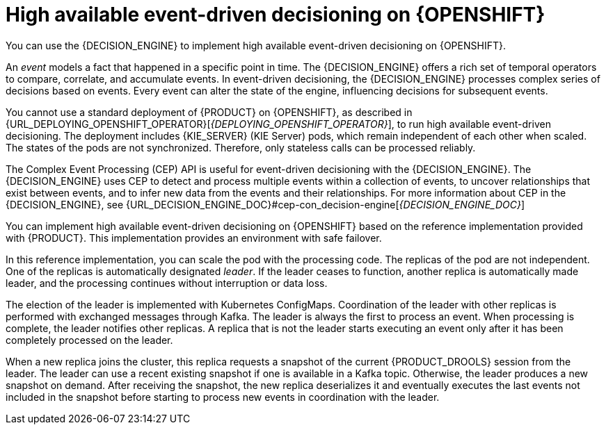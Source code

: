 [id='hacep-con']
= High available event-driven decisioning on {OPENSHIFT}

You can use the {DECISION_ENGINE} to implement high available event-driven decisioning on {OPENSHIFT}.

An _event_ models a fact that happened in a specific point in time. The {DECISION_ENGINE} offers a rich set of temporal operators to compare, correlate, and accumulate events. In event-driven decisioning, the {DECISION_ENGINE} processes complex series of decisions based on events. Every event can alter the state of the engine, influencing decisions for subsequent events.

You cannot use a standard deployment of {PRODUCT} on {OPENSHIFT}, as described in {URL_DEPLOYING_OPENSHIFT_OPERATOR}[_{DEPLOYING_OPENSHIFT_OPERATOR}_], to run high available event-driven decisioning. The deployment includes {KIE_SERVER} (KIE Server) pods, which remain independent of each other when scaled. The states of the pods are not synchronized. Therefore, only stateless calls can be processed reliably.

The Complex Event Processing (CEP) API is useful for event-driven decisioning with the {DECISION_ENGINE}. The {DECISION_ENGINE} uses CEP to detect and process multiple events within a collection of events, to uncover relationships that exist between events, and to infer new data from the events and their relationships. For more information about CEP in the {DECISION_ENGINE}, see {URL_DECISION_ENGINE_DOC}#cep-con_decision-engine[_{DECISION_ENGINE_DOC}_]

You can implement high available event-driven decisioning on {OPENSHIFT} based on the reference implementation provided with {PRODUCT}. This implementation provides an environment with safe failover.

In this reference implementation, you can scale the pod with the processing code. The replicas of the pod are not independent. One of the replicas is automatically designated _leader_. If the leader ceases to function, another replica is automatically made leader, and the processing continues without interruption or data loss.

The election of the leader is implemented with Kubernetes ConfigMaps. Coordination of the leader with other replicas is performed with exchanged messages through Kafka. The leader is always the first to process an event. When processing is complete, the leader notifies other replicas. A replica that is not the leader starts executing an event only after it has been completely processed on the leader. 

When a new replica joins the cluster, this replica requests a snapshot of the current {PRODUCT_DROOLS} session from the leader. The leader can use a recent existing snapshot if one is available in a Kafka topic. Otherwise, the leader produces a new snapshot on demand. After receiving the snapshot, the new replica deserializes it and eventually executes the last events not included in the snapshot before starting to process new events in coordination with the leader.
